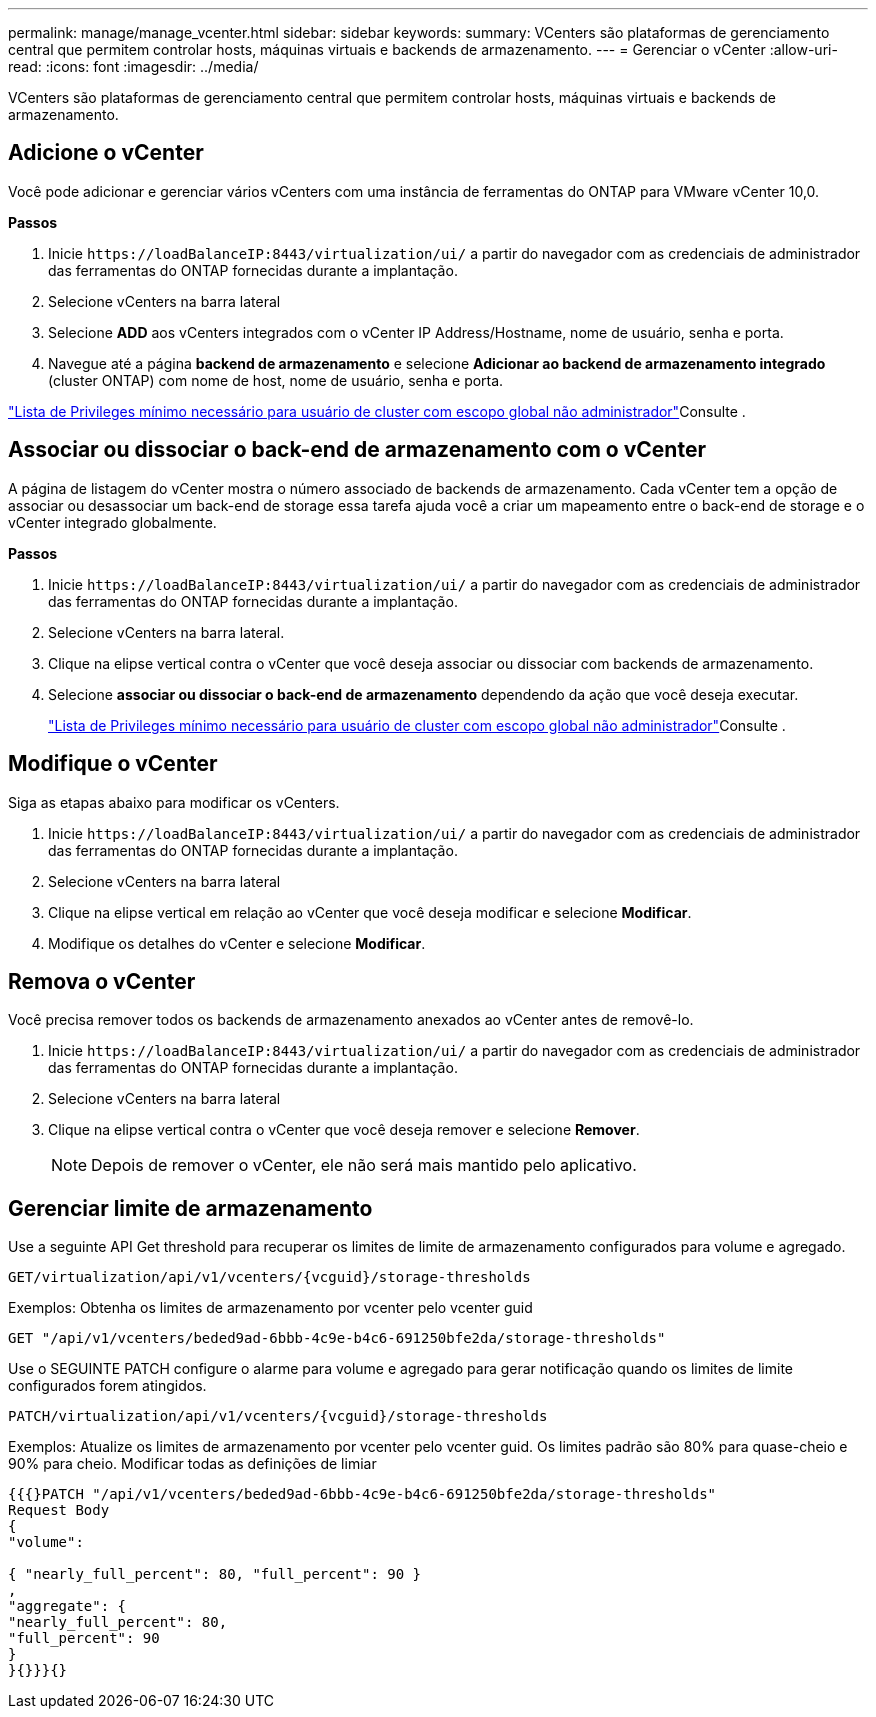 ---
permalink: manage/manage_vcenter.html 
sidebar: sidebar 
keywords:  
summary: VCenters são plataformas de gerenciamento central que permitem controlar hosts, máquinas virtuais e backends de armazenamento. 
---
= Gerenciar o vCenter
:allow-uri-read: 
:icons: font
:imagesdir: ../media/


[role="lead"]
VCenters são plataformas de gerenciamento central que permitem controlar hosts, máquinas virtuais e backends de armazenamento.



== Adicione o vCenter

Você pode adicionar e gerenciar vários vCenters com uma instância de ferramentas do ONTAP para VMware vCenter 10,0.

*Passos*

. Inicie `\https://loadBalanceIP:8443/virtualization/ui/` a partir do navegador com as credenciais de administrador das ferramentas do ONTAP fornecidas durante a implantação.
. Selecione vCenters na barra lateral
. Selecione *ADD* aos vCenters integrados com o vCenter IP Address/Hostname, nome de usuário, senha e porta.
. Navegue até a página *backend de armazenamento* e selecione *Adicionar ao backend de armazenamento integrado* (cluster ONTAP) com nome de host, nome de usuário, senha e porta.


link:../configure/task_configure_user_role_and_privileges.html["Lista de Privileges mínimo necessário para usuário de cluster com escopo global não administrador"]Consulte .



== Associar ou dissociar o back-end de armazenamento com o vCenter

A página de listagem do vCenter mostra o número associado de backends de armazenamento. Cada vCenter tem a opção de associar ou desassociar um back-end de storage essa tarefa ajuda você a criar um mapeamento entre o back-end de storage e o vCenter integrado globalmente.

*Passos*

. Inicie `\https://loadBalanceIP:8443/virtualization/ui/` a partir do navegador com as credenciais de administrador das ferramentas do ONTAP fornecidas durante a implantação.
. Selecione vCenters na barra lateral.
. Clique na elipse vertical contra o vCenter que você deseja associar ou dissociar com backends de armazenamento.
. Selecione *associar ou dissociar o back-end de armazenamento* dependendo da ação que você deseja executar.
+
link:../configure/task_configure_user_role_and_privileges.html["Lista de Privileges mínimo necessário para usuário de cluster com escopo global não administrador"]Consulte .





== Modifique o vCenter

Siga as etapas abaixo para modificar os vCenters.

. Inicie `\https://loadBalanceIP:8443/virtualization/ui/` a partir do navegador com as credenciais de administrador das ferramentas do ONTAP fornecidas durante a implantação.
. Selecione vCenters na barra lateral
. Clique na elipse vertical em relação ao vCenter que você deseja modificar e selecione *Modificar*.
. Modifique os detalhes do vCenter e selecione *Modificar*.




== Remova o vCenter

Você precisa remover todos os backends de armazenamento anexados ao vCenter antes de removê-lo.

. Inicie `\https://loadBalanceIP:8443/virtualization/ui/` a partir do navegador com as credenciais de administrador das ferramentas do ONTAP fornecidas durante a implantação.
. Selecione vCenters na barra lateral
. Clique na elipse vertical contra o vCenter que você deseja remover e selecione *Remover*.
+

NOTE: Depois de remover o vCenter, ele não será mais mantido pelo aplicativo.





== Gerenciar limite de armazenamento

Use a seguinte API Get threshold para recuperar os limites de limite de armazenamento configurados para volume e agregado.

[listing]
----
GET​/virtualization​/api​/v1​/vcenters​/{vcguid}​/storage-thresholds
----
Exemplos: Obtenha os limites de armazenamento por vcenter pelo vcenter guid

[listing]
----
GET "/api/v1/vcenters/beded9ad-6bbb-4c9e-b4c6-691250bfe2da/storage-thresholds"
----
Use o SEGUINTE PATCH configure o alarme para volume e agregado para gerar notificação quando os limites de limite configurados forem atingidos.

[listing]
----
PATCH​/virtualization​/api​/v1​/vcenters​/{vcguid}​/storage-thresholds
----
Exemplos: Atualize os limites de armazenamento por vcenter pelo vcenter guid. Os limites padrão são 80% para quase-cheio e 90% para cheio. Modificar todas as definições de limiar

[listing]
----
{{{}PATCH "/api/v1/vcenters/beded9ad-6bbb-4c9e-b4c6-691250bfe2da/storage-thresholds"
Request Body
{
"volume":

{ "nearly_full_percent": 80, "full_percent": 90 }
,
"aggregate": {
"nearly_full_percent": 80,
"full_percent": 90
}
}{}}}{}
----